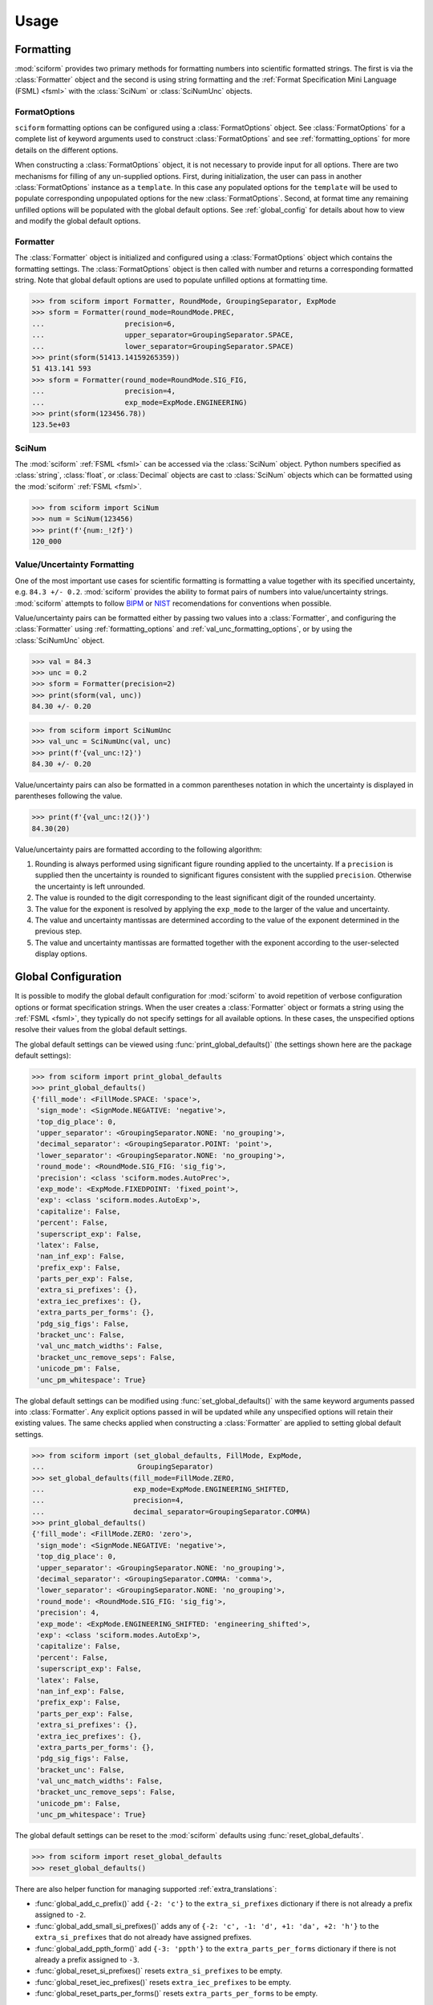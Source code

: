 Usage
#####

.. module:: sciform
   :noindex:

Formatting
==========

:mod:`sciform` provides two primary methods for formatting numbers into
scientific formatted strings.
The first is via the :class:`Formatter` object and the second is
using string formatting and the
:ref:`Format Specification Mini Language (FSML) <fsml>` with the
:class:`SciNum` or :class:`SciNumUnc` objects.

FormatOptions
-------------

``sciform`` formatting options can be configured using a
:class:`FormatOptions` object.
See :class:`FormatOptions` for a complete list of
keyword arguments used to construct :class:`FormatOptions` and see
:ref:`formatting_options` for more details on the different options.

When constructing a :class:`FormatOptions` object, it is not necessary
to provide input for all options.
There are two mechanisms for filling of any un-supplied options.
First, during initialization, the user can pass in another
:class:`FormatOptions` instance as a ``template``.
In this case any populated options for the ``template`` will be used to
populate corresponding unpopulated options for the new
:class:`FormatOptions`.
Second, at format time any remaining unfilled options will be populated
with the global default options. See :ref:`global_config` for details
about how to view and modify the global default options.

Formatter
---------

The :class:`Formatter` object is initialized and configured using a
:class:`FormatOptions` object which contains the formatting settings.
The :class:`FormatOptions` object is then called with number and returns
a corresponding formatted string.
Note that global default options are used to populate unfilled options
at formatting time.

>>> from sciform import Formatter, RoundMode, GroupingSeparator, ExpMode
>>> sform = Formatter(round_mode=RoundMode.PREC,
...                   precision=6,
...                   upper_separator=GroupingSeparator.SPACE,
...                   lower_separator=GroupingSeparator.SPACE)
>>> print(sform(51413.14159265359))
51 413.141 593
>>> sform = Formatter(round_mode=RoundMode.SIG_FIG,
...                   precision=4,
...                   exp_mode=ExpMode.ENGINEERING)
>>> print(sform(123456.78))
123.5e+03

SciNum
------

The :mod:`sciform` :ref:`FSML <fsml>` can be accessed via the
:class:`SciNum` object.
Python numbers specified as :class:`string`, :class:`float`, or
:class:`Decimal` objects are cast to :class:`SciNum` objects which can
be formatted using the :mod:`sciform` :ref:`FSML <fsml>`.

>>> from sciform import SciNum
>>> num = SciNum(123456)
>>> print(f'{num:_!2f}')
120_000

Value/Uncertainty Formatting
----------------------------

One of the most important use cases for scientific formatting is
formatting a value together with its specified uncertainty, e.g.
``84.3 +/- 0.2``.
:mod:`sciform` provides the ability to format pairs of numbers into
value/uncertainty strings.
:mod:`sciform` attempts to follow
`BIPM <https://www.bipm.org/documents/20126/2071204/JCGM_100_2008_E.pdf/cb0ef43f-baa5-11cf-3f85-4dcd86f77bd6>`_
or `NIST <https://www.nist.gov/pml/nist-technical-note-1297>`_
recomendations for conventions when possible.

Value/uncertainty pairs can be formatted either by passing two values
into a :class:`Formatter`, and configuring the :class:`Formatter` using
:ref:`formatting_options` and :ref:`val_unc_formatting_options`, or by
using the :class:`SciNumUnc` object.

>>> val = 84.3
>>> unc = 0.2
>>> sform = Formatter(precision=2)
>>> print(sform(val, unc))
84.30 +/- 0.20

>>> from sciform import SciNumUnc
>>> val_unc = SciNumUnc(val, unc)
>>> print(f'{val_unc:!2}')
84.30 +/- 0.20

Value/uncertainty pairs can also be formatted in a common parentheses
notation in which the uncertainty is displayed in parentheses following
the value.

>>> print(f'{val_unc:!2()}')
84.30(20)

Value/uncertainty pairs are formatted according to the following
algorithm:

#. Rounding is always performed using significant figure rounding
   applied to the uncertainty. If a ``precision`` is supplied then the
   uncertainty is rounded to significant figures consistent with the
   supplied ``precision``. Otherwise the uncertainty is left unrounded.
#. The value is rounded to the digit corresponding to the least
   significant digit of the rounded uncertainty.
#. The value for the exponent is resolved by applying the
   ``exp_mode`` to the larger of the value and uncertainty.
#. The value and uncertainty mantissas are determined according to the
   value of the exponent determined in the previous step.
#. The value and uncertainty mantissas are formatted together with the
   exponent according to the user-selected display options.

.. _global_config:

Global Configuration
====================

It is possible to modify the global default configuration for
:mod:`sciform` to avoid repetition of verbose configuration options or
format specification strings.
When the user creates a :class:`Formatter` object or formats a string
using the :ref:`FSML <fsml>`, they typically do not specify settings for
all available options.
In these cases, the unspecified options resolve their values from the
global default settings.

The global default settings can be viewed using
:func:`print_global_defaults()` (the settings shown here are the
package default settings):

>>> from sciform import print_global_defaults
>>> print_global_defaults()
{'fill_mode': <FillMode.SPACE: 'space'>,
 'sign_mode': <SignMode.NEGATIVE: 'negative'>,
 'top_dig_place': 0,
 'upper_separator': <GroupingSeparator.NONE: 'no_grouping'>,
 'decimal_separator': <GroupingSeparator.POINT: 'point'>,
 'lower_separator': <GroupingSeparator.NONE: 'no_grouping'>,
 'round_mode': <RoundMode.SIG_FIG: 'sig_fig'>,
 'precision': <class 'sciform.modes.AutoPrec'>,
 'exp_mode': <ExpMode.FIXEDPOINT: 'fixed_point'>,
 'exp': <class 'sciform.modes.AutoExp'>,
 'capitalize': False,
 'percent': False,
 'superscript_exp': False,
 'latex': False,
 'nan_inf_exp': False,
 'prefix_exp': False,
 'parts_per_exp': False,
 'extra_si_prefixes': {},
 'extra_iec_prefixes': {},
 'extra_parts_per_forms': {},
 'pdg_sig_figs': False,
 'bracket_unc': False,
 'val_unc_match_widths': False,
 'bracket_unc_remove_seps': False,
 'unicode_pm': False,
 'unc_pm_whitespace': True}

The global default settings can be modified using
:func:`set_global_defaults()` with the same keyword arguments passed
into :class:`Formatter`.
Any explicit options passed in will be updated while any unspecified
options will retain their existing values.
The same checks applied when constructing a :class:`Formatter` are
applied to setting global default settings.

>>> from sciform import (set_global_defaults, FillMode, ExpMode,
...                      GroupingSeparator)
>>> set_global_defaults(fill_mode=FillMode.ZERO,
...                     exp_mode=ExpMode.ENGINEERING_SHIFTED,
...                     precision=4,
...                     decimal_separator=GroupingSeparator.COMMA)
>>> print_global_defaults()
{'fill_mode': <FillMode.ZERO: 'zero'>,
 'sign_mode': <SignMode.NEGATIVE: 'negative'>,
 'top_dig_place': 0,
 'upper_separator': <GroupingSeparator.NONE: 'no_grouping'>,
 'decimal_separator': <GroupingSeparator.COMMA: 'comma'>,
 'lower_separator': <GroupingSeparator.NONE: 'no_grouping'>,
 'round_mode': <RoundMode.SIG_FIG: 'sig_fig'>,
 'precision': 4,
 'exp_mode': <ExpMode.ENGINEERING_SHIFTED: 'engineering_shifted'>,
 'exp': <class 'sciform.modes.AutoExp'>,
 'capitalize': False,
 'percent': False,
 'superscript_exp': False,
 'latex': False,
 'nan_inf_exp': False,
 'prefix_exp': False,
 'parts_per_exp': False,
 'extra_si_prefixes': {},
 'extra_iec_prefixes': {},
 'extra_parts_per_forms': {},
 'pdg_sig_figs': False,
 'bracket_unc': False,
 'val_unc_match_widths': False,
 'bracket_unc_remove_seps': False,
 'unicode_pm': False,
 'unc_pm_whitespace': True}

The global default settings can be reset to the :mod:`sciform` defaults
using :func:`reset_global_defaults`.

>>> from sciform import reset_global_defaults
>>> reset_global_defaults()

There are also helper function for managing supported
:ref:`extra_translations`:

* :func:`global_add_c_prefix()` add ``{-2: 'c'}`` to the
  ``extra_si_prefixes`` dictionary if there is not already a prefix
  assigned to ``-2``.
* :func:`global_add_small_si_prefixes()` adds any of ``{-2: 'c',
  -1: 'd', +1: 'da', +2: 'h'}`` to the ``extra_si_prefixes`` that do not
  already have assigned prefixes.
* :func:`global_add_ppth_form()` add ``{-3: 'ppth'}`` to the
  ``extra_parts_per_forms`` dictionary if there is not already a prefix
  assigned to ``-3``.
* :func:`global_reset_si_prefixes()` resets ``extra_si_prefixes`` to be
  empty.
* :func:`global_reset_iec_prefixes()` resets ``extra_iec_prefixes`` to
  be empty.
* :func:`global_reset_parts_per_forms()` resets
  ``extra_parts_per_forms`` to be empty.

The global default settings can be temporarily modified using the
:class:`GlobalDefaultsContext` context manager.
This context manager accepts the same keyword arguments as
:class:`Formatter`.
Within the context of :class:`GlobalDefaultsContext` manager, the
global defaults take on the specified input settings, but when the
context is exited, the global default settings revert to their previous
values.

>>> from sciform import GlobalDefaultsContext, SciNum
>>> snum = SciNum(0.0123)
>>> print(f'{snum:.2ep}')
1.23e-02
>>> with GlobalDefaultsContext(add_c_prefix=True):
...     print(f'{snum:.2ep}')
1.23 c

:class:`SciNum` and :class:`SciNumUnc` objects load global settings when
being *formatted*, not initialized.
By contrast, :class:`Formatter` settings are configured and frozen when
the class is initialized.
Thus, changing global default settings with :func:`set_global_defaults`
or with the :class:`GlobalDefaultsContext` will not change the behavior
of any :class:`Formatter` that was instantiated before the change, but
it will change :class:`SciNum` and :class:`SciNumUnc` formatting.
Global configuration settings are, then, most useful for controlling the
behavior of :class:`SciNum` and :class:`SciNumUnc` formatting.
In particular, not all avaible options can be accessed using the
:ref:`FSML <fsml>`, so the only way to modify these options while using
:class:`SciNum` or :class:`SciNumUnc` formatting is via the global
configuration settings.

Note on Decimals and Floats
===========================

Numerical data can be stored in Python
`float <https://docs.python.org/3/library/functions.html#float>`_
or
`Decimal <https://docs.python.org/3/library/decimal.html>`_ objects.
:class:`float` instances represent numbers using binary which means
they are often only approximations of the decimal numbers users have in
mind when they use :class:`float`.
By contrast, :class:`Decimal` objects store a string of integers
representing the decimal digits of the represented number so
:class:`Decimal` objects are, therefore, exact representations of
decimal numbers.

Both of these representations have finite precision which can cause
unexpected issues when manipulating numerical data.
However, the :class:`Decimal` class is much better suited to address
these issues.
Internally, the :mod:`sciform` module uses :class:`Decimal`
representations of the numbers it is formatting.

Here I would like to highlight some important facts and possible issues
with :class:`float` objects that users should be aware of if they are
concerned with the exact decimal representation of their numerical data.

* Python uses
  `double-precision floating-point format <https://en.wikipedia.org/wiki/Double-precision_floating-point_format>`_
  for its :class:`float`.
  In this format a :class:`float` occupies 64 bits of memory: 52 bits
  for the mantissa, 11 bits for the exponent and 1 bit for the sign.
* Any decimal with 15 digits between about ``+/- 1.8e+308`` can be
  uniquely represented by a :class:`float`.
  However, two decimals with more than 15 digits may map to the same
  :class:`float`.
  For example,
  ``float(8.000000000000001) == float(8.000000000000002)`` returns
  ``True``.
  See `"Decimal Precision of Binary Floating Point Numbers" <https://www.exploringbinary.com/decimal-precision-of-binary-floating-point-numbers/>`_
  for more details.

* If any :class:`float` is converted to a decimal with at least 17
  digits then it will be converted back to the same :class:`float`.
  See `"The Shortest Decimal String that Round-Trips: Examples" <https://www.exploringbinary.com/the-shortest-decimal-string-that-round-trips-examples/>`_
  for more details.
  However, many :class:`float` instances can be "round-tripped" with
  far fewer digits.
  The :func:`__repr__` for the python :class:`float` class converts the
  :class:`float` to a string decimal representation with the minimum
  number of digits such that it round trips to the same :class:`float`.
  For example we can see the exact decimal representation of the
  :class:`float` which ``0.1`` is mapped to:
  ``print(Decimal(float(0.1)))`` gives
  ``"0.1000000000000000055511151231257827021181583404541015625"``.
  However ``print(float(0.1))`` just gives ``"0.1"``.
  That is,
  ``0.1000000000000000055511151231257827021181583404541015625`` and
  ``0.1`` map to the same :class:`float` but the :class:`float`
  :func:`__repr__()` algorithm presents us with the shorter (more
  readable) decimal representation.

The `python documentation <https://docs.python.org/3/tutorial/floatingpoint.html#tut-fp-issues>`_
goes into some detail about possible issues one might encounter when
working with :class:`float` instances.
Here I would like to highlight two specific issues.

#. **Rounding**.
   `Python's round() function <https://docs.python.org/3/library/functions.html#round>`_
   uses a `"round-to-even" or "banker's rounding" <https://en.wikipedia.org/wiki/Rounding#Rounding_half_to_even>`_
   strategy in which ties are rounded so the least significant digit
   after rounding is always even.
   This ensures data sets with uniformly distributed digits are not
   biased by rounding.
   Rounding of :class:`float` instances may have surprising results.
   Consider the decimal numbers ``0.0355`` and ``0.00355``.
   If we round these to two significant figures using a "round-to-even"
   strategy, we expect the results ``0.036`` and ``0.0036``
   respectively.
   However, if we try to perform this rounding for :class:`float` we get
   an unexpected result. We see that ``round(0.00355, 4)`` gives
   ``0.0036`` as expected but ``round(0.0355, 3)`` gives ``0.035``.
   We can see the issue by looking at the decimal representations of the
   corresponding :class:`float` instances.
   ``print(Decimal(0.0355))`` gives
   ``"0.035499999999999996835864379818303859792649745941162109375"``
   which indeed should round down to ``0.035`` while
   ``print(Decimal(0.00355))`` gives
   ``"0.003550000000000000204003480774872514302842319011688232421875"``
   which should round to ``0.0036``.
   So we see that the rounding behavior for :class:`float` depends on
   digits of the decimal representation of the :class:`float` which are
   beyond the minimum number of digits necessary for the :class:`float`
   to round trip and, thus,beyond the number of digits that will be
   displayed by default.
#. **Representation of numbers with high precision**.
   Conservatively, :class:`float` provides 15 digits of precision.
   That is, any two decimal numbers (within the :class:`float` range)
   with 15 digits of precision correspond to unique :class:`float`
   instances.
   It is rare in applications that we require more than 15 digits of
   precision, but in some cases we do.
   One example is precision frequency metrology, such as that
   involved in atomic clocks.
   The relative uncertainty of primary frequency standards is
   approaching one part in 10\ :sup:`-16`.
   This means that measured quantities may require up to 16 digits to
   display.
   Indeed, consider
   `Metrologia 55 (2018) 188–200 <https://iopscience.iop.org/article/10.1088/1681-7575/aaa302>`_.
   In Table 2 the :sup:`87` Rb ground-state hyperfine splitting is cited
   as ``6 834 682 610.904 312 6 Hz`` with 17 digits. Suppose the last
   digit was a ``5`` instead of a ``6``. Python :class:`float` cannot
   tell the diffence:
   ``float(6834682610.9043126) == float(6834682610.9043125)`` returns
   ``True``.

How :mod:`sciform` Handles Decimals and Floats
----------------------------------------------

To support predictable rounding and the representation of high precision
numbers, :mod:`sciform` casts the numbers it is presenting to
:class:`Decimal` objects during its formatting algorithm.
Numbers are input into :mod:`sciform` either as the input to a
:class:`Formatter` or when instantiating a :class:`SciNum` or
:class:`SciNumUnc` object.
In all cases the input will typically be a :class:`Decimal`,
:class:`float`, :class:`str`, or :class:`int`.
:class:`Decimal`, :class:`str` and :class:`int` are unambiguously
converted to :class:`Decimal` objects.
For :class:`float` input, we first cast the float to a :class:`str` to
get its shortest round-trippable decimal representation, then convert to
:class:`Decimal`.
For high precision applications it is recommended that users provide
input to :mod:`sciform` either as :class:`str` or :class:`Decimal`.
